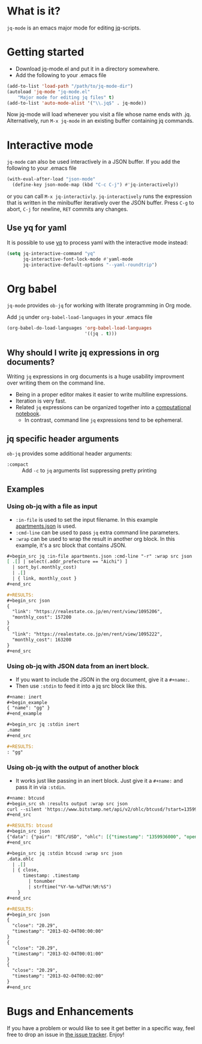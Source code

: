 * What is it?
  =jq-mode= is an emacs major mode for editing [[https://github.com/stedolan/jq][jq]]-scripts.

* Getting started
  [[https://melpa.org/#/jq-mode][file:https://melpa.org/packages/jq-mode-badge.svg]] [[https://stable.melpa.org/#/jq-mode][file:https://stable.melpa.org/packages/jq-mode-badge.svg]]
  - Download jq-mode.el and put it in a directory somewhere.
  - Add the following to your .emacs file

  #+BEGIN_SRC emacs-lisp
  (add-to-list 'load-path "/path/to/jq-mode-dir")
  (autoload 'jq-mode "jq-mode.el"
      "Major mode for editing jq files" t)
  (add-to-list 'auto-mode-alist '("\\.jq$" . jq-mode))
  #+END_SRC

  Now jq-mode will load whenever you visit a file whose name ends
  with .jq. Alternatively, run =M-x jq-mode= in an existing
  buffer containing jq commands.

* Interactive mode
  =jq-mode= can also be used interactively in a JSON buffer. If you
  add the following to your .emacs file

  #+BEGIN_SRC emacs-lisp
    (with-eval-after-load "json-mode"
      (define-key json-mode-map (kbd "C-c C-j") #'jq-interactively))
  #+END_SRC

  or you can call =M-x jq-interactivly=. =jq-interactively= runs the
  expression that is written in the minibuffer iteratively over the
  JSON buffer. Press =C-g= to abort, =C-j= for newline, =RET= commits
  any changes.

** Use yq for yaml

   It is possible to use [[https://github.com/kislyuk/yq][yq]] to process yaml with the interactive mode instead:

   #+BEGIN_SRC emacs-lisp
     (setq jq-interactive-command "yq"
           jq-interactive-font-lock-mode #'yaml-mode
           jq-interactive-default-options "--yaml-roundtrip")
   #+END_SRC

* Org babel

  =jq-mode= provides =ob-jq= for working with literate programming in
  Org mode.

  Add =jq= under =org-babel-load-languages= in your .emacs file

  #+BEGIN_SRC emacs-lisp
  (org-babel-do-load-languages 'org-babel-load-languages
                               '((jq . t)))
  #+END_SRC

** Why should I write jq expressions in org documents?

Writing =jq= expressions in org documents is a huge usability improvment over writing them on the command line.

- Being in a proper editor makes it easier to write multiline expressions.
- Iteration is very fast.
- Related =jq= expressions can be organized together into a [[https://en.wikipedia.org/wiki/Notebook_interface][computational notebook]].
  + In contrast, command line =jq= expressions tend to be ephemeral.

** jq specific header arguments

=ob-jq= provides some additional header arguments:

- =:compact= :: Add =-c= to =jq= arguments list suppressing pretty printing

** Examples

*** Using ob-jq with a file as input

- =:in-file= is used to set the input filename.  In this example [[https://pastebin.com/UKtNrGGt][apartments.json]] is used.
- =:cmd-line= can be used to pass =jq= extra command line parameters.
- =:wrap= can be used to wrap the result in another org block.  In this example, it's a src block that contains JSON.

#+begin_src org
,#+begin_src jq :in-file apartments.json :cmd-line "-r" :wrap src json
[ .[] | select(.addr_prefecture == "Aichi") ]
  | sort_by(.monthly_cost)
  | .[]
  | { link, monthly_cost }
,#+end_src

,#+RESULTS:
,#+begin_src json
{
  "link": "https://realestate.co.jp/en/rent/view/1095206",
  "monthly_cost": 157200
}
{
  "link": "https://realestate.co.jp/en/rent/view/1095222",
  "monthly_cost": 163200
}
,#+end_src
#+end_src

*** Using ob-jq with JSON data from an inert block.

- If you want to include the JSON in the org document, give it a =#+name:=.
- Then use =:stdin= to feed it into a jq src block like this.

#+begin_src org
,#+name: inert
,#+begin_example
{ "name": "gg" }
,#+end_example

,#+begin_src jq :stdin inert
.name
,#+end_src

,#+RESULTS:
: "gg"
#+end_src

*** Using ob-jq with the output of another block

- It works just like passing in an inert block.  Just give it a =#+name:= and pass it in via =:stdin=.

#+begin_src org
,#+name: btcusd
,#+begin_src sh :results output :wrap src json
curl --silent 'https://www.bitstamp.net/api/v2/ohlc/btcusd/?start=1359936000&limit=3&step=60'
,#+end_src

,#+RESULTS: btcusd
,#+begin_src json
{"data": {"pair": "BTC/USD", "ohlc": [{"timestamp": "1359936000", "open": "20.29", "high": "20.29", "low": "20.29", "close": "20.29", "volume": "0.00000000"}, {"timestamp": "1359936060", "open": "20.29", "high": "20.29", "low": "20.29", "close": "20.29", "volume": "0.00000000"}, {"timestamp": "1359936120", "open": "20.29", "high": "20.29", "low": "20.29", "close": "20.29", "volume": "0.00000000"}]}}
,#+end_src

,#+begin_src jq :stdin btcusd :wrap src json
.data.ohlc
  | .[]
  | { close,
      timestamp: .timestamp
        | tonumber
        | strftime("%Y-%m-%dT%H:%M:%S")
    }
,#+end_src

,#+RESULTS:
,#+begin_src json
{
  "close": "20.29",
  "timestamp": "2013-02-04T00:00:00"
}
{
  "close": "20.29",
  "timestamp": "2013-02-04T00:01:00"
}
{
  "close": "20.29",
  "timestamp": "2013-02-04T00:02:00"
}
,#+end_src
#+end_src

* Bugs and Enhancements
  If you have a problem or would like to see it get better in a
  specific way, feel free to drop an issue in [[https://github.com/ljos/jq-mode/issues][the issue tracker]].
  Enjoy!
